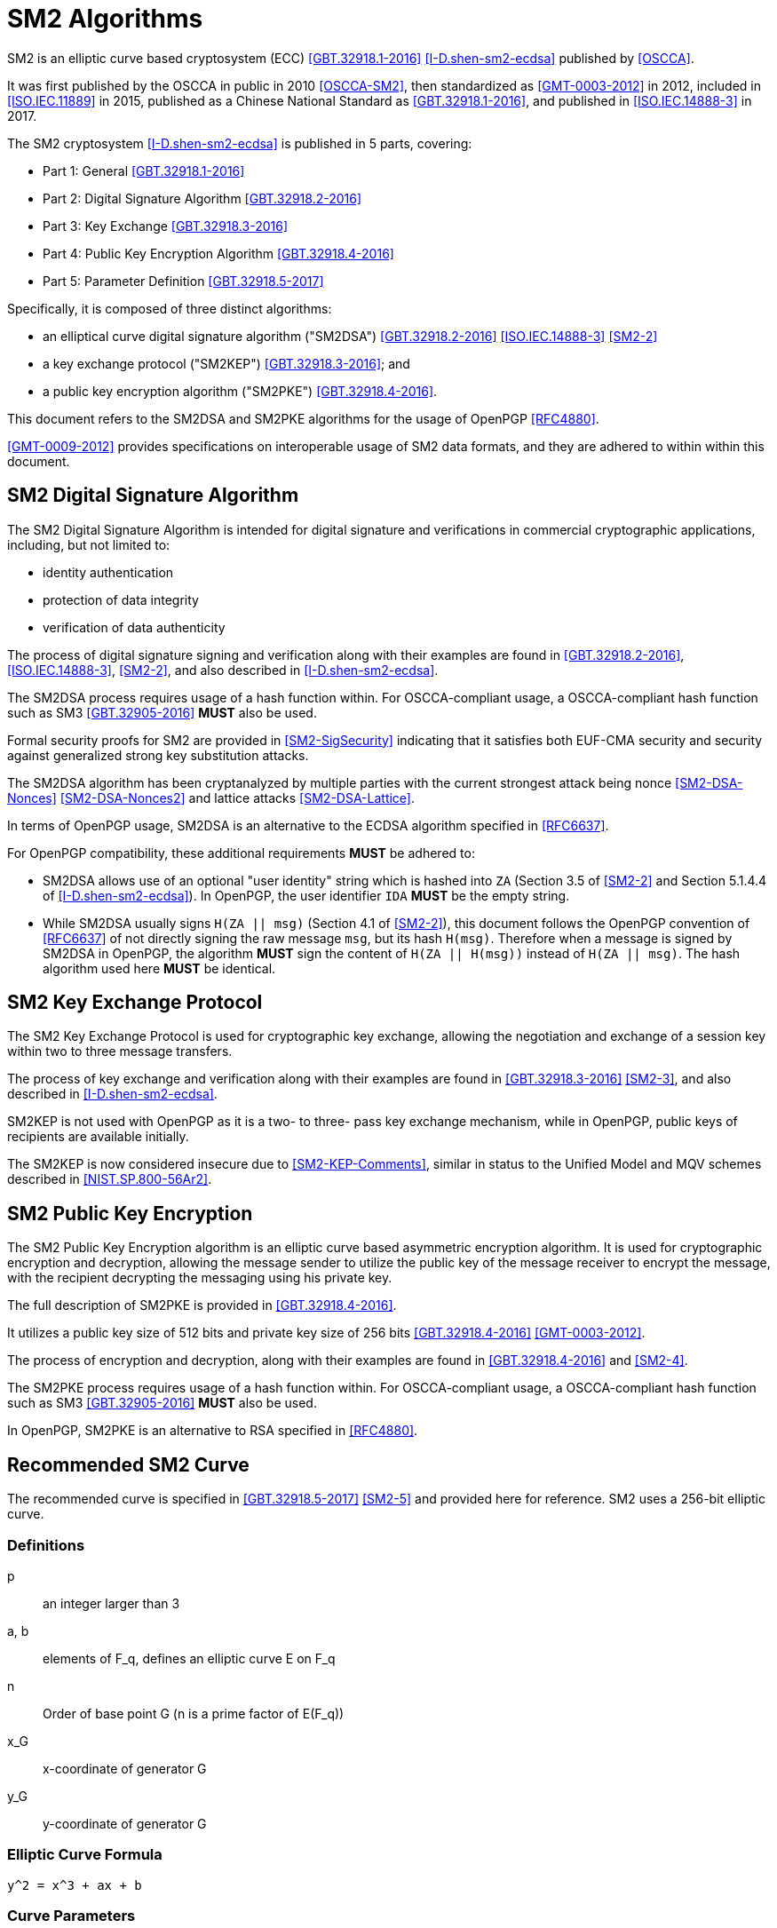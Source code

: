 [#sm2-algorithm]
= SM2 Algorithms

SM2 is an elliptic curve based cryptosystem (ECC) <<GBT.32918.1-2016>>
<<I-D.shen-sm2-ecdsa>> published by <<OSCCA>>.

It was first published by the OSCCA in public in 2010 <<OSCCA-SM2>>, then
standardized as <<GMT-0003-2012>> in 2012, included in <<ISO.IEC.11889>> in
2015, published as a Chinese National Standard as <<GBT.32918.1-2016>>, and
published in <<ISO.IEC.14888-3>> in 2017.

The SM2 cryptosystem <<I-D.shen-sm2-ecdsa>> is published in 5 parts, covering:

* Part 1: General <<GBT.32918.1-2016>> 
* Part 2: Digital Signature Algorithm <<GBT.32918.2-2016>> 
* Part 3: Key Exchange <<GBT.32918.3-2016>> 
* Part 4: Public Key Encryption Algorithm <<GBT.32918.4-2016>> 
* Part 5: Parameter Definition <<GBT.32918.5-2017>> 

Specifically, it is composed of three distinct algorithms:

* an elliptical curve digital signature algorithm ("SM2DSA")
  <<GBT.32918.2-2016>> <<ISO.IEC.14888-3>> <<SM2-2>>
* a key exchange protocol ("SM2KEP") <<GBT.32918.3-2016>>; and
* a public key encryption algorithm ("SM2PKE") <<GBT.32918.4-2016>>.

This document refers to the SM2DSA and SM2PKE algorithms for the usage of
OpenPGP <<RFC4880>>.

<<GMT-0009-2012>> provides specifications on interoperable usage of SM2 data
formats, and they are adhered to within within this document.


== SM2 Digital Signature Algorithm

The SM2 Digital Signature Algorithm is intended for digital signature
and verifications in commercial cryptographic applications, including,
but not limited to:

* identity authentication
* protection of data integrity
* verification of data authenticity

The process of digital signature signing and verification along with their
examples are found in <<GBT.32918.2-2016>>, <<ISO.IEC.14888-3>>, <<SM2-2>>,
and also described in <<I-D.shen-sm2-ecdsa>>.

The SM2DSA process requires usage of a hash function within. For
OSCCA-compliant usage, a OSCCA-compliant hash function such as
SM3 <<GBT.32905-2016>> **MUST** also be used.

Formal security proofs for SM2 are provided in <<SM2-SigSecurity>> indicating
that it satisfies both EUF-CMA security and security against generalized
strong key substitution attacks.

The SM2DSA algorithm has been cryptanalyzed by multiple parties with the
current strongest attack being nonce <<SM2-DSA-Nonces>> <<SM2-DSA-Nonces2>>
and lattice attacks <<SM2-DSA-Lattice>>.

In terms of OpenPGP usage, SM2DSA is an alternative to the ECDSA algorithm
specified in <<RFC6637>>.

For OpenPGP compatibility, these additional requirements **MUST** be adhered
to:

* SM2DSA allows use of an optional "user identity" string which is
  hashed into `ZA` (Section 3.5 of <<SM2-2>> and Section 5.1.4.4 of
  <<I-D.shen-sm2-ecdsa>>). In OpenPGP, the user identifier `IDA`
  **MUST** be the empty string.

* While SM2DSA usually signs `H(ZA || msg)` (Section 4.1 of <<SM2-2>>),
  this document follows the OpenPGP convention of <<RFC6637>> of not directly
  signing the raw message `msg`, but its hash `H(msg)`. Therefore when
  a message is signed by SM2DSA in OpenPGP, the algorithm **MUST** sign
  the content of `H(ZA || H(msg))` instead of `H(ZA || msg)`.
  The hash algorithm used here **MUST** be identical.

== SM2 Key Exchange Protocol

The SM2 Key Exchange Protocol is used for cryptographic key exchange,
allowing the negotiation and exchange of a session key within two to
three message transfers.

The process of key exchange and verification along with their examples
are found in <<GBT.32918.3-2016>> <<SM2-3>>, and also described in
<<I-D.shen-sm2-ecdsa>>.

SM2KEP is not used with OpenPGP as it is a two- to three- pass key
exchange mechanism, while in OpenPGP, public keys of recipients are
available initially.

The SM2KEP is now considered insecure due to <<SM2-KEP-Comments>>, similar
in status to the Unified Model and MQV schemes described in
<<NIST.SP.800-56Ar2>>.


== SM2 Public Key Encryption

The SM2 Public Key Encryption algorithm is an elliptic curve
based asymmetric encryption algorithm. It is used for
cryptographic encryption and decryption, allowing the message sender to
utilize the public key of the message receiver to encrypt the message,
with the recipient decrypting the messaging using his private key.

The full description of SM2PKE is provided in <<GBT.32918.4-2016>>.

It utilizes a public key size of 512 bits and private key size of 256
bits <<GBT.32918.4-2016>> <<GMT-0003-2012>>.

The process of encryption and decryption, along with their examples are
found in <<GBT.32918.4-2016>> and <<SM2-4>>.

The SM2PKE process requires usage of a hash function within. For
OSCCA-compliant usage, a OSCCA-compliant hash function such as
SM3 <<GBT.32905-2016>> **MUST** also be used.

In OpenPGP, SM2PKE is an alternative to RSA specified in <<RFC4880>>.


== Recommended SM2 Curve

The recommended curve is specified in <<GBT.32918.5-2017>> <<SM2-5>>
and provided here for reference. SM2 uses a 256-bit elliptic curve.

=== Definitions

p::
  an integer larger than 3

a, b::
  elements of $$F_q$$, defines an elliptic curve $$E$$ on $$F_q$$

n::
  Order of base point $$G$$ ($$n$$ is a prime factor of $$E(F_q))$$

$$x_G$$::
  x-coordinate of generator $$G$$

$$y_G$$::
  y-coordinate of generator $$G$$

=== Elliptic Curve Formula

----
y^2 = x^3 + ax + b
----

=== Curve Parameters

----
p   = FFFFFFFE FFFFFFFF FFFFFFFF FFFFFFFF
      FFFFFFFF 00000000 FFFFFFFF FFFFFFFF
a   = FFFFFFFE FFFFFFFF FFFFFFFF FFFFFFFF
      FFFFFFFF 00000000 FFFFFFFF FFFFFFFC
b   = 28E9FA9E 9D9F5E34 4D5A9E4B CF6509A7
      F39789F5 15AB8F92 DDBCBD41 4D940E93
n   = FFFFFFFE FFFFFFFF FFFFFFFF FFFFFFFF
      7203DF6B 21C6052B 53BBF409 39D54123
x_G = 32C4AE2C 1F198119 5F990446 6A39C994
      8FE30BBF F2660BE1 715A4589 334C74C7
y_G = BC3736A2 F4F6779C 59BDCEE3 6B692153
      D0A9877C C62A4740 02DF32E5 2139F0A0
----


[#sm2-data-formats]
== Data Formats

<<GMT-0009-2012>> defines a number of data formats for the
SM2 algorithm to allow interoperable implementations.
This document adheres to these conventions.

=== Secret Key Data Format

SM2 secret key data format is described in ASN.1 as <<GMT-0009-2012>>:

[source]
----
SM2PrivateKey ::= INTEGER
----

SM2 public key data format is described in ASN.1 as <<GMT-0009-2012>>:

[source]
----
SM2PublicKey ::= BIT STRING
----

Where:

* `SM2PublicKey` is of type `BIT STRING` and with content `04 || X || Y`.

** `X` and `Y` specifies the x- and y-coordinates of the public key, each of
  256-bits long.


[#sm2-enc-format]
=== Encrypted Data Format

The SM2 encrypted data format is provided by <<GMT-0009-2012>> as
the following in ASN.1 format:

[source]
----
SM2Cipher ::= SEQENCE{
  XCoordinate     INTEGER,                -- x-coordinate
  YCoordinate     INTEGER,                -- y-coordinate
  HASH            OCTET STRING SIZE(32),  -- hash value
  CipherText      OCTET STRING            -- ciphertext
}
----

Where:

* `XCoordinate` and `YCoordinate` are x- and y-coordinates on the
  elliptic curve, both 256 bits long.
* `HASH` is the hash value calculated from the hash function used in
  `KDF` of a fixed bit length of 256-bits.
* `CipherText` is of same length as its plaintext.


=== Signature Data Format

SM2 signature data format is described in ASN.1 as <<GMT-0009-2012>>:

[source]
----
SM2Signature ::= SEQUENCE{
  R   INTEGER,  -- first portion of signature
  S   INTEGER   -- second portion of signature
}
----

`R` and `S` represent the first and second portion of the signature,
and both are 256 bits long.

